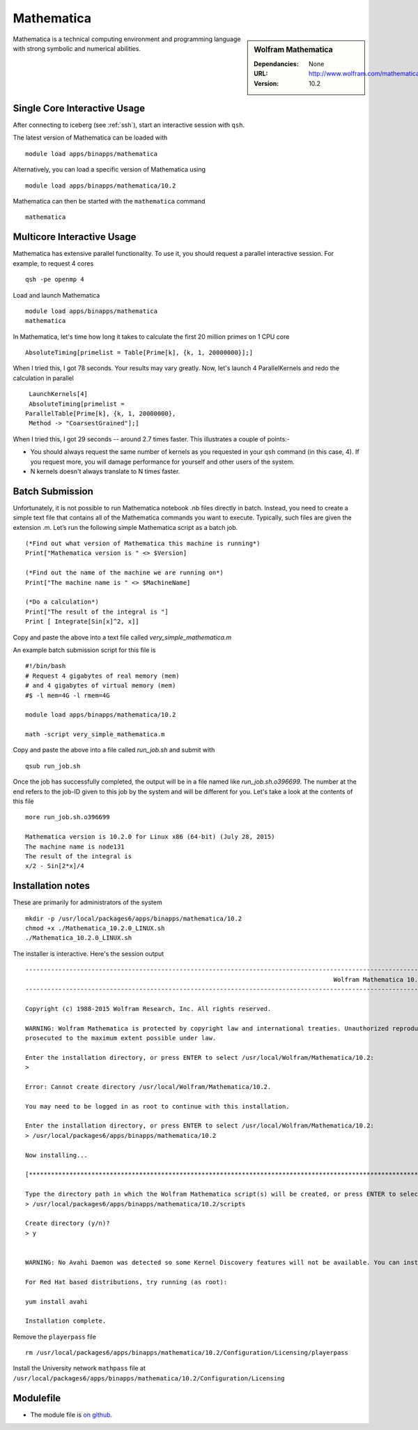 Mathematica
===========

.. sidebar:: Wolfram Mathematica

   :Dependancies: None
   :URL: http://www.wolfram.com/mathematica/
   :Version: 10.2

Mathematica is a technical computing environment and programming language with strong symbolic and numerical abilities.

Single Core Interactive Usage
-----------------------------
After connecting to iceberg (see :ref:`ssh`),  start an interactive session with ``qsh``.

The latest version of Mathematica can be loaded with ::

        module load apps/binapps/mathematica

Alternatively, you can load a specific version of Mathematica using ::

        module load apps/binapps/mathematica/10.2

Mathematica can then be started with the ``mathematica`` command ::

        mathematica

Multicore Interactive Usage
---------------------------
Mathematica has extensive parallel functionality. To use it, you should request a parallel interactive session. For example, to request 4 cores ::

    qsh -pe openmp 4

Load and launch Mathematica ::

    module load apps/binapps/mathematica
    mathematica

In Mathematica, let's time how long it takes to calculate the first 20 million primes on 1 CPU core ::

    AbsoluteTiming[primelist = Table[Prime[k], {k, 1, 20000000}];]

When I tried this, I got 78 seconds. Your results may vary greatly. Now, let's launch 4 ParallelKernels and redo the calculation in parallel ::

    LaunchKernels[4]
    AbsoluteTiming[primelist =
   ParallelTable[Prime[k], {k, 1, 20000000},
    Method -> "CoarsestGrained"];]

When I tried this, I got 29 seconds -- around 2.7 times faster. This illustrates a couple of points:-

* You should always request the same number of kernels as you requested in your ``qsh`` command (in this case, 4). If you request more, you will damage performance for yourself and other users of the system.
* N kernels doesn't always translate to N times faster.

Batch Submission
----------------
Unfortunately, it is not possible to run Mathematica notebook .nb files directly in batch.  Instead, you need to create a simple text file that contains all of the Mathematica commands you want to execute.  Typically, such files are given the extension .m.  Let’s run the following simple Mathematica script as a batch job. ::

  (*Find out what version of Mathematica this machine is running*)
  Print["Mathematica version is " <> $Version]

  (*Find out the name of the machine we are running on*)
  Print["The machine name is " <> $MachineName]

  (*Do a calculation*)
  Print["The result of the integral is "]
  Print [ Integrate[Sin[x]^2, x]]

Copy and paste the above into a text file called `very_simple_mathematica.m`

An example batch submission script for this file is ::

  #!/bin/bash
  # Request 4 gigabytes of real memory (mem)
  # and 4 gigabytes of virtual memory (mem)
  #$ -l mem=4G -l rmem=4G

  module load apps/binapps/mathematica/10.2

  math -script very_simple_mathematica.m

Copy and paste the above into a file called `run_job.sh` and submit with ::

  qsub run_job.sh

Once the job has successfully completed, the output will be in a file named like `run_job.sh.o396699`. The number at the end refers to the job-ID given to this job by the system and will be different for you. Let's take a look at the contents of this file ::

  more run_job.sh.o396699 

  Mathematica version is 10.2.0 for Linux x86 (64-bit) (July 28, 2015)
  The machine name is node131
  The result of the integral is
  x/2 - Sin[2*x]/4

Installation notes
------------------
These are primarily for administrators of the system ::

  mkdir -p /usr/local/packages6/apps/binapps/mathematica/10.2
  chmod +x ./Mathematica_10.2.0_LINUX.sh
  ./Mathematica_10.2.0_LINUX.sh

The installer is interactive. Here's the session output ::

  ------------------------------------------------------------------------------------------------------------------------------------------------------------------------------------------------------------
                                                                                      Wolfram Mathematica 10.2 Installer
  ------------------------------------------------------------------------------------------------------------------------------------------------------------------------------------------------------------

  Copyright (c) 1988-2015 Wolfram Research, Inc. All rights reserved.

  WARNING: Wolfram Mathematica is protected by copyright law and international treaties. Unauthorized reproduction or distribution may result in severe civil and criminal penalties and will be
  prosecuted to the maximum extent possible under law.

  Enter the installation directory, or press ENTER to select /usr/local/Wolfram/Mathematica/10.2:
  >

  Error: Cannot create directory /usr/local/Wolfram/Mathematica/10.2.

  You may need to be logged in as root to continue with this installation.

  Enter the installation directory, or press ENTER to select /usr/local/Wolfram/Mathematica/10.2:
  > /usr/local/packages6/apps/binapps/mathematica/10.2

  Now installing...

  [*********************************************************************************************************************************************************************************************************]

  Type the directory path in which the Wolfram Mathematica script(s) will be created, or press ENTER to select /usr/local/bin:
  > /usr/local/packages6/apps/binapps/mathematica/10.2/scripts

  Create directory (y/n)?
  > y


  WARNING: No Avahi Daemon was detected so some Kernel Discovery features will not be available. You can install Avahi Daemon using your distribution's package management system.

  For Red Hat based distributions, try running (as root):

  yum install avahi

  Installation complete.

Remove the ``playerpass`` file ::

  rm /usr/local/packages6/apps/binapps/mathematica/10.2/Configuration/Licensing/playerpass

Install the University network ``mathpass`` file at ``/usr/local/packages6/apps/binapps/mathematica/10.2/Configuration/Licensing``

Modulefile
----------
* The module file is `on github <https://github.com/rcgsheffield/iceberg_software/blob/master/software/modulefiles/apps/binapps/mathematica/10.2>`_.

